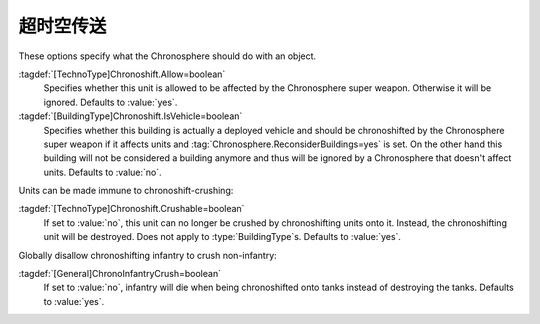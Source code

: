 .. index::
  Chronosphere; Per-unit Chronosphere options
  Chronosphere; Crushing other units

超时空传送
~~~~~~~~~~~

These options specify what the Chronosphere should do with an object.

:tagdef:`[TechnoType]Chronoshift.Allow=boolean`
  Specifies whether this unit is allowed to be affected by the Chronosphere
  super weapon. Otherwise it will be ignored. Defaults to :value:`yes`.

:tagdef:`[BuildingType]Chronoshift.IsVehicle=boolean`
  Specifies whether this building is actually a deployed vehicle and should be
  chronoshifted by the Chronosphere super weapon if it affects units and
  :tag:`Chronosphere.ReconsiderBuildings=yes` is set. On the other hand this
  building will not be considered a building anymore and thus will be ignored by
  a Chronosphere that doesn't affect units. Defaults to :value:`no`.

Units can be made immune to chronoshift-crushing:

:tagdef:`[TechnoType]Chronoshift.Crushable=boolean`
  If set to :value:`no`, this unit can no longer be crushed by chronoshifting
  units onto it. Instead, the chronoshifting unit will be destroyed. Does not
  apply to :type:`BuildingType`\ s. Defaults to :value:`yes`.

Globally disallow chronoshifting infantry to crush non-infantry:

:tagdef:`[General]ChronoInfantryCrush=boolean`
  If set to :value:`no`, infantry will die when being chronoshifted onto tanks
  instead of destroying the tanks. Defaults to :value:`yes`.

.. versionadded:: 0.2
.. versionchanged:: 0.E

